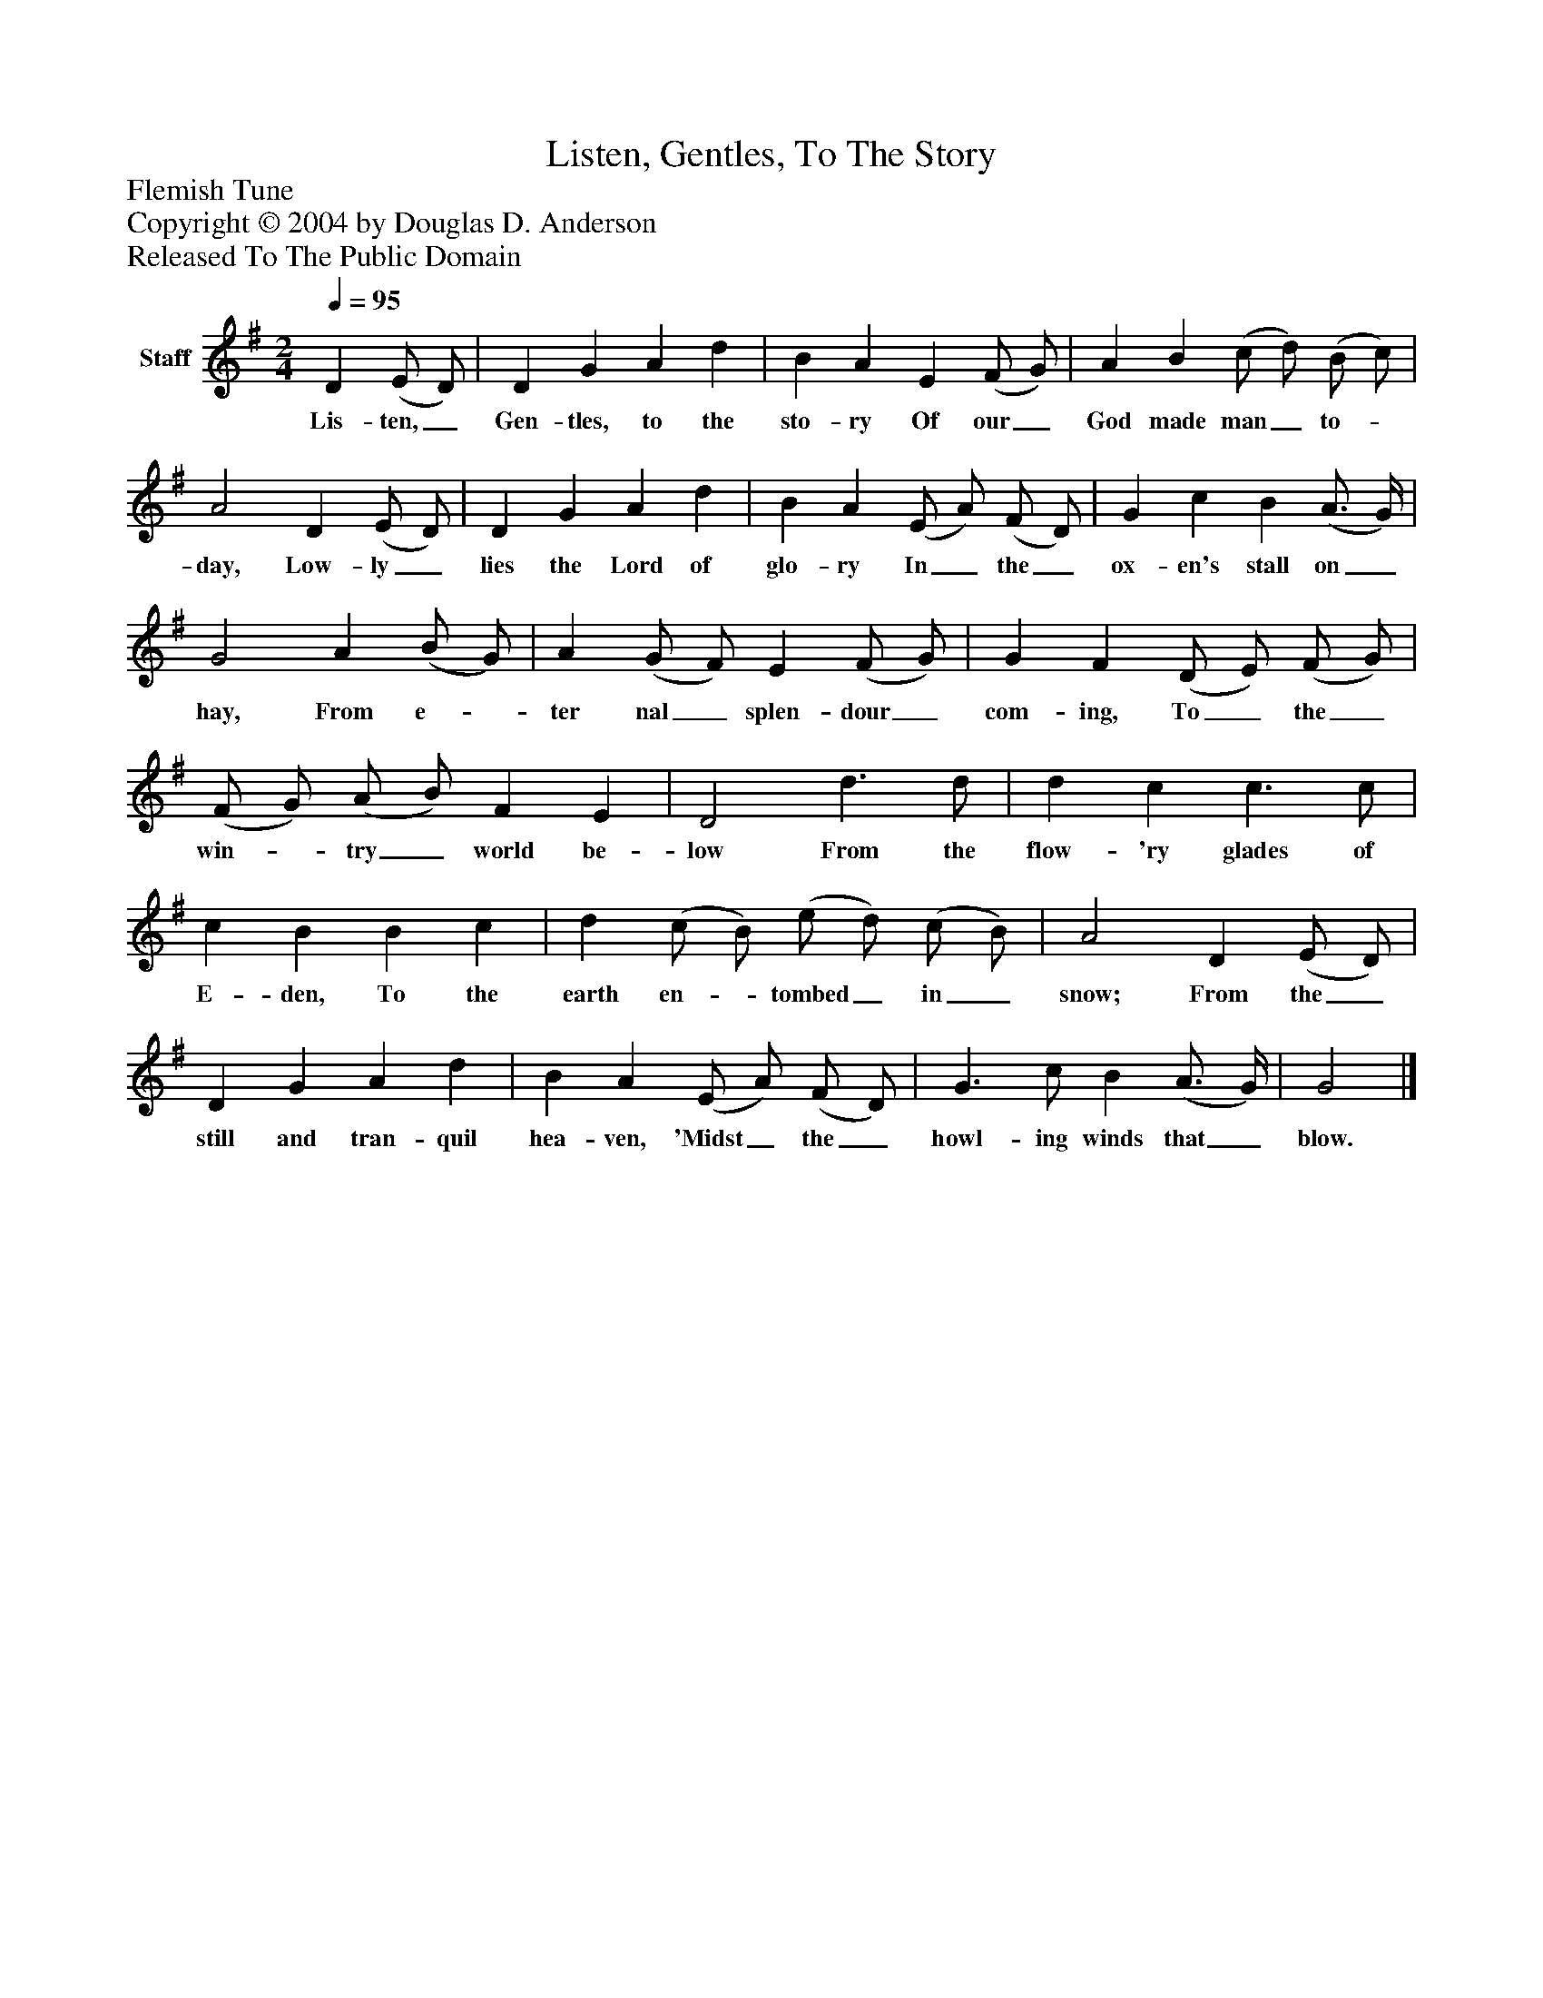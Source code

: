 %%abc-creator mxml2abc 1.4
%%abc-version 2.0
%%continueall true
%%titletrim true
%%titleformat A-1 T C1, Z-1, S-1
X: 0
T: Listen, Gentles, To The Story
Z: Flemish Tune
Z: Copyright © 2004 by Douglas D. Anderson
Z: Released To The Public Domain
L: 1/4
M: 2/4
Q: 1/4=95
V: P1 name="Staff"
%%MIDI program 1 19
K: G
[V: P1]  D (E/ D/) | D G A d | B A E (F/ G/) | A B (c/ d/) (B/ c/) | A2 D (E/ D/) | D G A d | B A (E/ A/) (F/ D/) | G c B (A3/4 G/4) | G2 A (B/ G/) | A (G/ F/) E (F/ G/) | G F (D/ E/) (F/ G/) | (F/ G/) (A/ B/) F E | D2 d3/ d/ | d c c3/ c/ | c B B c | d (c/ B/) (e/ d/) (c/ B/) | A2 D (E/ D/) | D G A d | B A (E/ A/) (F/ D/) | G3/ c/ B (A3/4 G/4) | G2|]
w: Lis- ten,_ Gen- tles, to the sto- ry Of our_ God made man_ to-_ day, Low- ly_ lies the Lord of glo- ry In_ the_ ox- en's stall on_ hay, From e-_ ter nal_ splen- dour_ com- ing, To_ the_ win-_ try_ world be- low From the flow- 'ry glades of E- den, To the earth en-_ tombed_ in_ snow; From the_ still and tran- quil hea- ven, 'Midst_ the_ howl- ing winds that_ blow.

